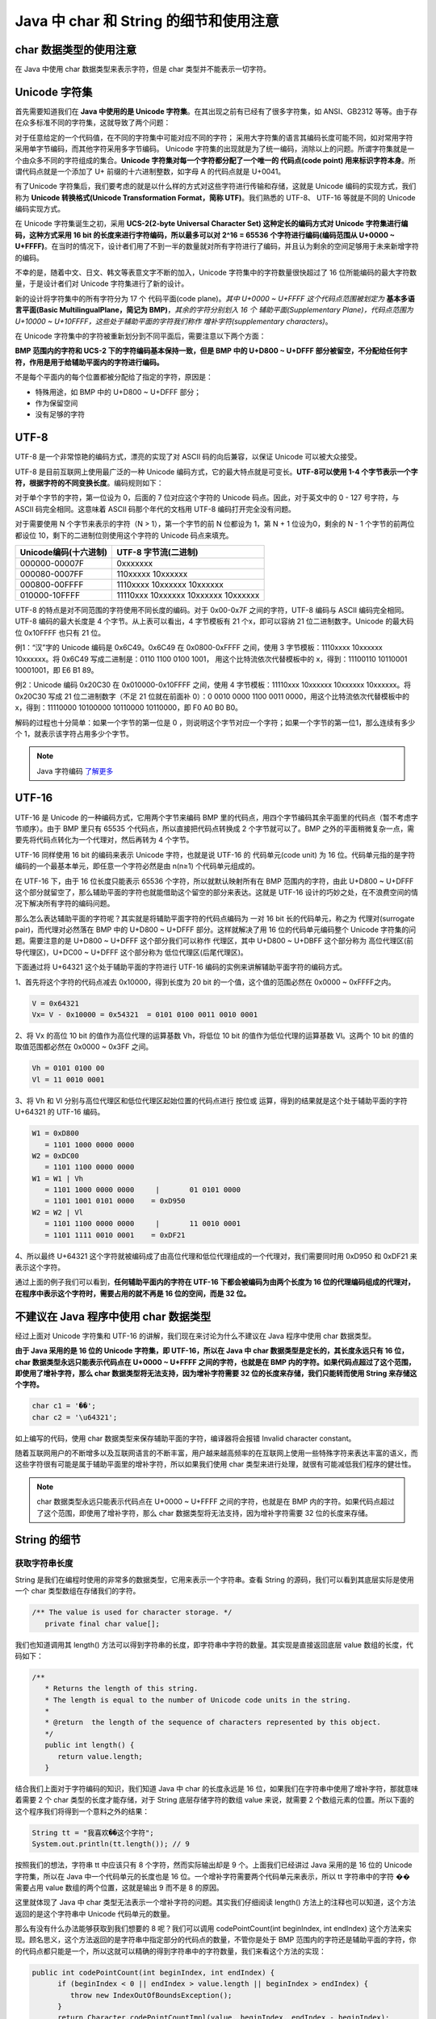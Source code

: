 =======================================
Java 中 char 和 String 的细节和使用注意
=======================================

char 数据类型的使用注意 
=========================

在 Java 中使用 char 数据类型来表示字符，但是 char 类型并不能表示一切字符。

Unicode 字符集
==================

首先需要知道我们在 **Java 中使用的是 Unicode 字符集**。在其出现之前有已经有了很多字符集，如 ANSI、GB2312 等等。由于存在众多标准不同的字符集，这就导致了两个问题：

对于任意给定的一个代码值，在不同的字符集中可能对应不同的字符； 
采用大字符集的语言其编码长度可能不同，如对常用字符采用单字节编码，而其他字符采用多字节编码。 
Unicode 字符集的出现就是为了统一编码，消除以上的问题。所谓字符集就是一个由众多不同的字符组成的集合。**Unicode 字符集对每一个字符都分配了一个唯一的 代码点(code point) 用来标识字符本身**。所谓代码点就是一个添加了 U+ 前缀的十六进制整数，如字母 A 的代码点就是 U+0041。

有了Unicode 字符集后，我们要考虑的就是以什么样的方式对这些字符进行传输和存储，这就是 Unicode 编码的实现方式，我们称为 **Unicode 转换格式(Unicode Transformation Format，简称 UTF)**。我们熟悉的 UTF-8、 UTF-16 等就是不同的 Unicode编码实现方式。

在 Unicode 字符集诞生之初，采用 **UCS-2(2-byte Universal Character Set) 这种定长的编码方式对 Unicode 字符集进行编码，这种方式采用 16 bit 的长度来进行字符编码，所以最多可以对 2^16 = 65536 个字符进行编码(编码范围从 U+0000 ~ U+FFFF)**。在当时的情况下，设计者们用了不到一半的数量就对所有字符进行了编码，并且认为剩余的空间足够用于未来新增字符的编码。

不幸的是，随着中文、日文、韩文等表意文字不断的加入，Unicode 字符集中的字符数量很快超过了 16 位所能编码的最大字符数量，于是设计者们对 Unicode 字符集进行了新的设计。

新的设计将字符集中的所有字符分为 17 个 代码平面(code plane)。*其中 U+0000 ~ U+FFFF 这个代码点范围被划定为* **基本多语言平面(Basic MultilingualPlane，简记为 BMP)**，*其余的字符分别划入 16 个 辅助平面(Supplementary Plane)，代码点范围为 U+10000 ~ U+10FFFF，这些处于辅助平面的字符我们称作 增补字符(supplementary characters)*。

在 Unicode 字符集中的字符被重新划分到不同平面后，需要注意以下两个方面：

**BMP 范围内的字符和 UCS-2 下的字符编码基本保持一致，但是 BMP 中的 U+D800 ~ U+DFFF 部分被留空，不分配给任何字符，作用是用于给辅助平面内的字符进行编码。** 

不是每个平面内的每个位置都被分配给了指定的字符，原因是： 

* 特殊用途，如 BMP 中的 U+D800 ~ U+DFFF 部分； 
* 作为保留空间 
* 没有足够的字符 


UTF-8 
=========

UTF-8 是一个非常惊艳的编码方式，漂亮的实现了对 ASCII 码的向后兼容，以保证 Unicode 可以被大众接受。

UTF-8 是目前互联网上使用最广泛的一种 Unicode 编码方式，它的最大特点就是可变长。**UTF-8可以使用 1-4 个字节表示一个字符，根据字符的不同变换长度**。编码规则如下：

对于单个字节的字符，第一位设为 0，后面的 7 位对应这个字符的 Unicode 码点。因此，对于英文中的 0 - 127 号字符，与 ASCII 码完全相同。这意味着 ASCII 码那个年代的文档用 UTF-8 编码打开完全没有问题。

对于需要使用 N 个字节来表示的字符（N > 1），第一个字节的前 N 位都设为 1，第 N + 1 位设为0，剩余的 N - 1 个字节的前两位都设位 10，剩下的二进制位则使用这个字符的 Unicode 码点来填充。

+-----------------------+-------------------------------------+
| Unicode编码(十六进制) |        UTF-8 字节流(二进制)         |
+=======================+=====================================+
| 000000-00007F         | 0xxxxxxx                            |
+-----------------------+-------------------------------------+
| 000080-0007FF         | 110xxxxx 10xxxxxx                   |
+-----------------------+-------------------------------------+
| 000800-00FFFF         | 1110xxxx 10xxxxxx 10xxxxxx          |
+-----------------------+-------------------------------------+
| 010000-10FFFF         | 11110xxx 10xxxxxx 10xxxxxx 10xxxxxx |
+-----------------------+-------------------------------------+

UTF-8 的特点是对不同范围的字符使用不同长度的编码。对于 0x00-0x7F 之间的字符，UTF-8 编码与 ASCII 编码完全相同。UTF-8 编码的最大长度是 4 个字节。从上表可以看出，4 字节模板有 21 个x，即可以容纳 21 位二进制数字。Unicode 的最大码位 0x10FFFF 也只有 21 位。

例1：“汉”字的 Unicode 编码是 0x6C49。0x6C49 在 0x0800-0xFFFF 之间，使用 3 字节模板：1110xxxx 10xxxxxx 10xxxxxx。将 0x6C49 写成二进制是：0110 1100 0100 1001， 用这个比特流依次代替模板中的 x，得到：11100110 10110001 10001001，即 E6 B1 89。

例2：Unicode 编码 0x20C30 在 0x010000-0x10FFFF 之间，使用 4 字节模板：11110xxx 10xxxxxx 10xxxxxx 10xxxxxx。将 0x20C30 写成 21 位二进制数字（不足 21 位就在前面补 0）：0 0010 0000 1100 0011 0000，用这个比特流依次代替模板中的 x，得到：11110000 10100000 10110000 10110000，即 F0 A0 B0 B0。

解码的过程也十分简单：如果一个字节的第一位是 0 ，则说明这个字节对应一个字符；如果一个字节的第一位1，那么连续有多少个 1，就表示该字符占用多少个字节。

.. note:: 

   Java 字符编码 `了解更多 <https://www.cnblogs.com/binarylei/p/10760233.html>`_ 

UTF-16
===========

UTF-16 是 Unicode 的一种编码方式，它用两个字节来编码 BMP 里的代码点，用四个字节编码其余平面里的代码点（暂不考虑字节顺序）。由于 BMP 里只有 65535 个代码点，所以直接把代码点转换成 2 个字节就可以了。BMP 之外的平面稍微复杂一点，需要先将代码点转化为一个代理对，然后再转为 4 个字节。

UTF-16 同样使用 16 bit 的编码来表示 Unicode 字符，也就是说 UTF-16 的 代码单元(code unit) 为 16 位。代码单元指的是字符编码的一个最基本单元，即任意一个字符必然是由 n(n≥1) 个代码单元组成的。

在 UTF-16 下，由于 16 位长度只能表示 65536 个字符，所以就默认映射所有在 BMP 范围内的字符，由此 U+D800 ~ U+DFFF 这个部分就留空了，那么辅助平面的字符也就能借助这个留空的部分来表达。这就是 UTF-16 设计的巧妙之处，在不浪费空间的情况下解决所有字符的编码问题。

那么怎么表达辅助平面的字符呢？其实就是将辅助平面字符的代码点编码为 一对 16 bit 长的代码单元，称之为 代理对(surrogate pair)，而代理对必然落在 BMP 中的 U+D800 ~ U+DFFF 部分。这样就解决了用 16 位的代码单元编码整个 Unicode 字符集的问题。需要注意的是 U+D800 ~ U+DFFF 这个部分我们可以称作 代理区，其中 U+D800 ~ U+DBFF 这个部分称为 高位代理区(前导代理区)，U+DC00 ~ U+DFFF 这个部分称为 低位代理区(后尾代理区)。

下面通过将 U+64321 这个处于辅助平面的字符进行 UTF-16 编码的实例来讲解辅助平面字符的编码方式。

1、首先将这个字符的代码点减去 0x10000，得到长度为 20 bit 的一个值，这个值的范围必然在 0x0000 ~ 0xFFFF之内。

.. code-block:: java

   V = 0x64321
   Vx= V - 0x10000 = 0x54321  = 0101 0100 0011 0010 0001


2、将 Vx 的高位 10 bit 的值作为高位代理的运算基数 Vh，将低位 10 bit 的值作为低位代理的运算基数 Vl。这两个 10 bit 的值的取值范围都必然在 0x0000 ~ 0x3FF 之间。

.. code-block:: java

   Vh = 0101 0100 00
   Vl = 11 0010 0001

3、将 Vh 和 Vl 分别与高位代理区和低位代理区起始位置的代码点进行 按位或 运算，得到的结果就是这个处于辅助平面的字符 U+64321 的 UTF-16 编码。

.. code-block:: java

   W1 = 0xD800
      = 1101 1000 0000 0000
   W2 = 0xDC00
      = 1101 1100 0000 0000
   W1 = W1 | Vh
      = 1101 1000 0000 0000     |       01 0101 0000
      = 1101 1001 0101 0000    = 0xD950
   W2 = W2 | Vl
      = 1101 1100 0000 0000     |       11 0010 0001
      = 1101 1111 0010 0001    = 0xDF21

4、所以最终 U+64321 这个字符就被编码成了由高位代理和低位代理组成的一个代理对，我们需要同时用 0xD950 和 0xDF21 来表示这个字符。

通过上面的例子我们可以看到，**任何辅助平面内的字符在 UTF-16 下都会被编码为由两个长度为 16 位的代理编码组成的代理对，在程序中表示这个字符时，需要占用的就不再是 16 位的空间，而是 32 位。**

.. _not-using-char:

不建议在 Java 程序中使用 char 数据类型
===========================================

经过上面对 Unicode 字符集和 UTF-16 的讲解，我们现在来讨论为什么不建议在 Java 程序中使用 char 数据类型。

**由于 Java 采用的是 16 位的 Unicode 字符集，即 UTF-16，所以在 Java 中 char 数据类型是定长的，其长度永远只有 16 位，char 数据类型永远只能表示代码点在 U+0000 ~ U+FFFF 之间的字符，也就是在 BMP 内的字符。如果代码点超过了这个范围，即使用了增补字符，那么 char 数据类型将无法支持，因为增补字符需要 32 位的长度来存储，我们只能转而使用 String 来存储这个字符。**

.. code-block:: java

   char c1 = '��';    
   char c2 = '\u64321';

如上编写的代码，使用 char 数据类型来保存辅助平面的字符，编译器将会报错 Invalid character constant。

随着互联网用户的不断增多以及互联网语言的不断丰富，用户越来越高频率的在互联网上使用一些特殊字符来表达丰富的语义，而这些字符很有可能是属于辅助平面里的增补字符，所以如果我们使用 char 类型来进行处理，就很有可能减低我们程序的健壮性。

.. note:: 

   char 数据类型永远只能表示代码点在 U+0000 ~ U+FFFF 之间的字符，也就是在 BMP 内的字符。如果代码点超过了这个范围，即使用了增补字符，那么 char 数据类型将无法支持，因为增补字符需要 32 位的长度来存储。


String 的细节 
==============

获取字符串长度
--------------

String 是我们在编程时使用的非常多的数据类型，它用来表示一个字符串。查看 String 的源码，我们可以看到其底层实际是使用一个 char 类型数组在存储我们的字符。

.. code-block:: java

   /** The value is used for character storage. */
      private final char value[];

我们也知道调用其 length() 方法可以得到字符串的长度，即字符串中字符的数量。其实现是直接返回底层 value 数组的长度，代码如下：

.. code-block:: java

   /**
      * Returns the length of this string.
      * The length is equal to the number of Unicode code units in the string.
      *
      * @return  the length of the sequence of characters represented by this object.
      */
      public int length() {        
         return value.length;
      }

结合我们上面对于字符编码的知识，我们知道 Java 中 char 的长度永远是 16 位，如果我们在字符串中使用了增补字符，那就意味着需要 2 个 char 类型的长度才能存储，对于 String 底层存储字符的数组 value 来说，就需要 2 个数组元素的位置。所以下面的这个程序我们将得到一个意料之外的结果：

.. code-block:: java

   String tt = "我喜欢��这个字符";
   System.out.println(tt.length()); // 9

按照我们的想法，字符串 tt 中应该只有 8 个字符，然而实际输出却是 9 个。上面我们已经讲过 Java 采用的是 16 位的 Unicode 字符集，所以在 Java 中一个代码单元的长度也是 16 位。一个增补字符需要两个代码单元来表示，所以 tt 字符串中的字符 �� 需要占用 value 数组的两个位置，这就是输出 9 而不是 8 的原因。

这里就体现了 Java 中 char 类型无法表示一个增补字符的问题。其实我们仔细阅读 length() 方法上的注释也可以知道，这个方法返回的是这个字符串中 Unicode 代码单元的数量。

那么有没有什么办法能够获取到我们想要的 8 呢？我们可以调用 codePointCount(int beginIndex, int endIndex) 这个方法来实现。顾名思义，这个方法返回的是字符串中指定部分的代码点的数量，不管你是处于 BMP 范围内的字符还是辅助平面的字符，你的代码点都只能是一个，所以这就可以精确的得到字符串中的字符数量，我们来看这个方法的实现：

.. code-block:: java

   public int codePointCount(int beginIndex, int endIndex) {        
         if (beginIndex < 0 || endIndex > value.length || beginIndex > endIndex) {   
            throw new IndexOutOfBoundsException();
         }        
         return Character.codePointCountImpl(value, beginIndex, endIndex - beginIndex);
      }


这个方法首先是判断传入的范围是否合法，然后调用 java.lang.Character 的 static int codePointCountImpl(char[] a, int offset, int count) 方法进行代码点计算，我们来看具体实现：

.. code-block:: java

   static int codePointCountImpl(char[] a, int offset, int count) {        
         int endIndex = offset + count;        
         int n = count;        
         for (int i = offset; i < endIndex; ) {            
            if (isHighSurrogate(a[i++]) && i < endIndex && isLowSurrogate(a[i])) {
               n--;
               i++;
               }
         }        
         return n;
      }


这个方法默认返回的是传入的指定的字符串的长度，也就是说默认字符串中每个字符都是 BMP 中的字符。接下来的 for 循环里就是核心逻辑，依次判断字符串中的第 n 个字符和 n+1 个字符是否分别落在高位代理区和低位代理区。如果满足判断条件，则默认返回的字符总数减一。

因为如果第 n 个字符和 n+1 个字符分别落在高位代理区和低位代理区就表示这是一个增补字符，增补字符占用两个代码单元，所以需要将默认返回的字符总数减一，这样得到的才是真正的字符总数。